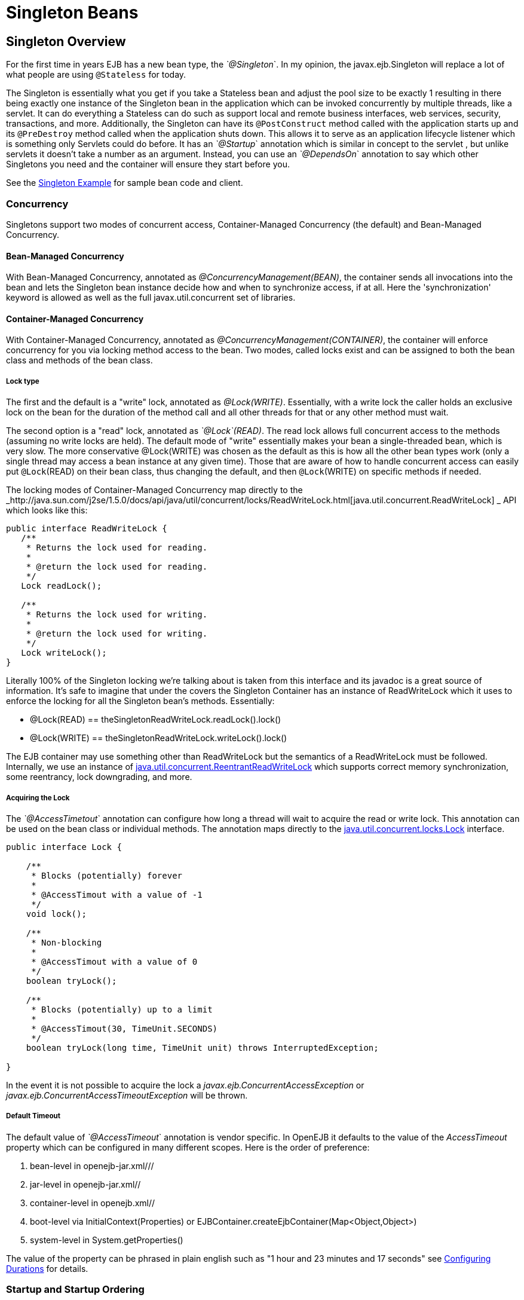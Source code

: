 = Singleton Beans
:index-group: Unrevised
:jbake-date: 2018-12-05
:jbake-type: page
:jbake-status: published

== Singleton Overview
For the first time in years EJB has a new bean type, the _`@Singleton_`.
In my opinion, the javax.ejb.Singleton will replace a lot of what people are using `@Stateless` for today.

The Singleton is essentially what you get if you take a Stateless bean
and adjust the pool size to be exactly 1 resulting in there being
exactly one instance of the Singleton bean in the application which can
be invoked concurrently by multiple threads, like a servlet. It can do
everything a Stateless can do such as support local and remote business
interfaces, web services, security, transactions, and more.
Additionally, the Singleton can have its `@PostConstruct` method called
with the application starts up and its `@PreDestroy` method called when
the application shuts down. This allows it to serve as an application
lifecycle listener which is something only Servlets could do before. It
has an _`@Startup_` annotation which is similar in concept to the servlet
, but unlike servlets it doesn't take a number as an argument. Instead,
you can use an _`@DependsOn_` annotation to say which other Singletons you
need and the container will ensure they start before you.

See the xref:0.0@tomee::singleton-example.adoc[Singleton Example] for sample bean
code and client.

=== Concurrency

Singletons support two modes of concurrent access, Container-Managed
Concurrency (the default) and Bean-Managed Concurrency.

==== Bean-Managed Concurrency

With Bean-Managed Concurrency, annotated as
_@ConcurrencyManagement(BEAN)_, the container sends all invocations into
the bean and lets the Singleton bean instance decide how and when to
synchronize access, if at all. Here the 'synchronization' keyword is
allowed as well as the full javax.util.concurrent set of libraries.

==== Container-Managed Concurrency

With Container-Managed Concurrency, annotated as
_@ConcurrencyManagement(CONTAINER)_, the container will enforce
concurrency for you via locking method access to the bean. Two modes,
called locks exist and can be assigned to both the bean class and
methods of the bean class.

===== Lock type

The first and the default is a "write" lock, annotated as
_@Lock(WRITE)_. Essentially, with a write lock the caller holds an
exclusive lock on the bean for the duration of the method call and all
other threads for that or any other method must wait.

The second option is a "read" lock, annotated as _`@Lock`(READ)_. The read
lock allows full concurrent access to the methods (assuming no write
locks are held). The default mode of "write" essentially makes your bean
a single-threaded bean, which is very slow. The more conservative
@Lock(WRITE) was chosen as the default as this is how all the other bean
types work (only a single thread may access a bean instance at any given
time). Those that are aware of how to handle concurrent access can
easily put `@Lock`(READ) on their bean class, thus changing the default,
and then `@Lock`(WRITE) on specific methods if needed.

The locking modes of Container-Managed Concurrency map directly to the
_http://java.sun.com/j2se/1.5.0/docs/api/java/util/concurrent/locks/ReadWriteLock.html[java.util.concurrent.ReadWriteLock]
_ API which looks like this:

[source,java]
----
public interface ReadWriteLock {
   /**
    * Returns the lock used for reading.
    *
    * @return the lock used for reading.
    */
   Lock readLock();

   /**
    * Returns the lock used for writing.
    *
    * @return the lock used for writing.
    */
   Lock writeLock();
}
----

Literally 100% of the Singleton locking we're talking about is taken
from this interface and its javadoc is a great source of information.
It's safe to imagine that under the covers the Singleton Container has
an instance of ReadWriteLock which it uses to enforce the locking for
all the Singleton bean's methods. Essentially:

* @Lock(READ) == theSingletonReadWriteLock.readLock().lock()
* @Lock(WRITE) == theSingletonReadWriteLock.writeLock().lock()

The EJB container may use something other than ReadWriteLock but the
semantics of a ReadWriteLock must be followed. Internally, we use an
instance of
http://java.sun.com/j2se/1.5.0/docs/api/java/util/concurrent/locks/ReentrantReadWriteLock.html[java.util.concurrent.ReentrantReadWriteLock]
which supports correct memory synchronization, some reentrancy, lock downgrading, and more.

===== Acquiring the Lock

The _`@AccessTimetout_` annotation can configure how long a thread will
wait to acquire the read or write lock. This annotation can be used on
the bean class or individual methods. The annotation maps directly to
the
http://java.sun.com/j2se/1.5.0/docs/api/java/util/concurrent/locks/Lock.html[java.util.concurrent.locks.Lock]
interface.

[source,java]
----
public interface Lock {

    /**
     * Blocks (potentially) forever
     *
     * @AccessTimout with a value of -1
     */
    void lock();

    /**
     * Non-blocking
     *
     * @AccessTimout with a value of 0
     */
    boolean tryLock();

    /**
     * Blocks (potentially) up to a limit
     *
     * @AccessTimout(30, TimeUnit.SECONDS)
     */
    boolean tryLock(long time, TimeUnit unit) throws InterruptedException;

}
----

In the event it is not possible to acquire the lock a
_javax.ejb.ConcurrentAccessException_ or
_javax.ejb.ConcurrentAccessTimeoutException_ will be thrown.

===== Default Timeout

The default value of _`@AccessTimeout_` annotation is vendor specific. In
OpenEJB it defaults to the value of the _AccessTimeout_ property which
can be configured in many different scopes. Here is the order of
preference:

[arabic]
. bean-level in openejb-jar.xml///
. jar-level in openejb-jar.xml//
. container-level in openejb.xml//
. boot-level via InitialContext(Properties) or
EJBContainer.createEjbContainer(Map<Object,Object>)
. system-level in System.getProperties()

The value of the property can be phrased in plain english such as "1
hour and 23 minutes and 17 seconds" see
xref:configuring-durations.adoc[Configuring Durations] for details.

=== Startup and Startup Ordering

Singletons have an _`@Startup_` annotation which can be applied to the
bean class. When used, the Container will instantiate the Singleton
instance _eagerly_ when the application starts up, otherwise the
Container will instantiate the Singleton instance _lazily_ when the bean
is first accessed.

If one Singleton refers to another Singleton in the `@PostConstruct` or
@PreDestroy method, there must be some measure taken to ensure the other
Singleton exists and is started. This sort of ordering is achieved with
the _`@DependsOn_` annotation which can be used to list the names of
Singleton beans that must be started before the Singleton bean using the
annotation.

[source,java]
----
@DependsOn({"SingletonB", "SingletonC"})
@Singleton
public class SingletonA {

}
----

Circular references are not supported. If BeanA uses `@DependsOn` to point
to BeanB and BeanB also uses `@DependsOn` to point at BeanA, the result is
a deployment exception. Be aware that circular references can happen in
less trivial ways such as A referring to B which refers to C which
refers to D which refers back to A. We will detect and print all
circular dependencies (called circuits) at deploy time.

Note that `@DependsOn` is only required (and should only be used) if a
Singleton _uses_ another Singleton in its `@PostConstruct` method or
@PreDestroy method. Simply having a reference to another Singleton and
using it in other business methods does not require an `@DependsOn`
declaration. The `@DependsOn` allows the Container to calculate the
correct startup order and shutdown order so that it can guarantee the
Singletons you need are available in your `@PostConstruct` or `@PreDestroy`
methods. All Singletons will automatically be available to your business
methods regardless if `@DependsOn` is used. Because of the greater chance
of creating circular dependencies, it is better not to use the
@DependsOn annotation "just in case" and should only be used when truly
needed.

== XML and Annotation Overriding

Singletons can be declared in the ejb-jar.xml as follows:

[source,xml]
----
<ejb-jar>
  <enterprise-beans>
    <session>
      <ejb-name>MySingletonBean</ejb-name>
      <ejb-class>org.superbiz.MySingletonBean</ejb-class>
      <session-type>Singleton</session-type>
      <load-on-startup/>
      <depends-on>
          <ejb-name>SingletonFoo</ejb-name>
          <ejb-name>SingletonBar</ejb-name>
      </depends-on>
    </session>
  </enterprise-beans>
</ejb-jar>
----
